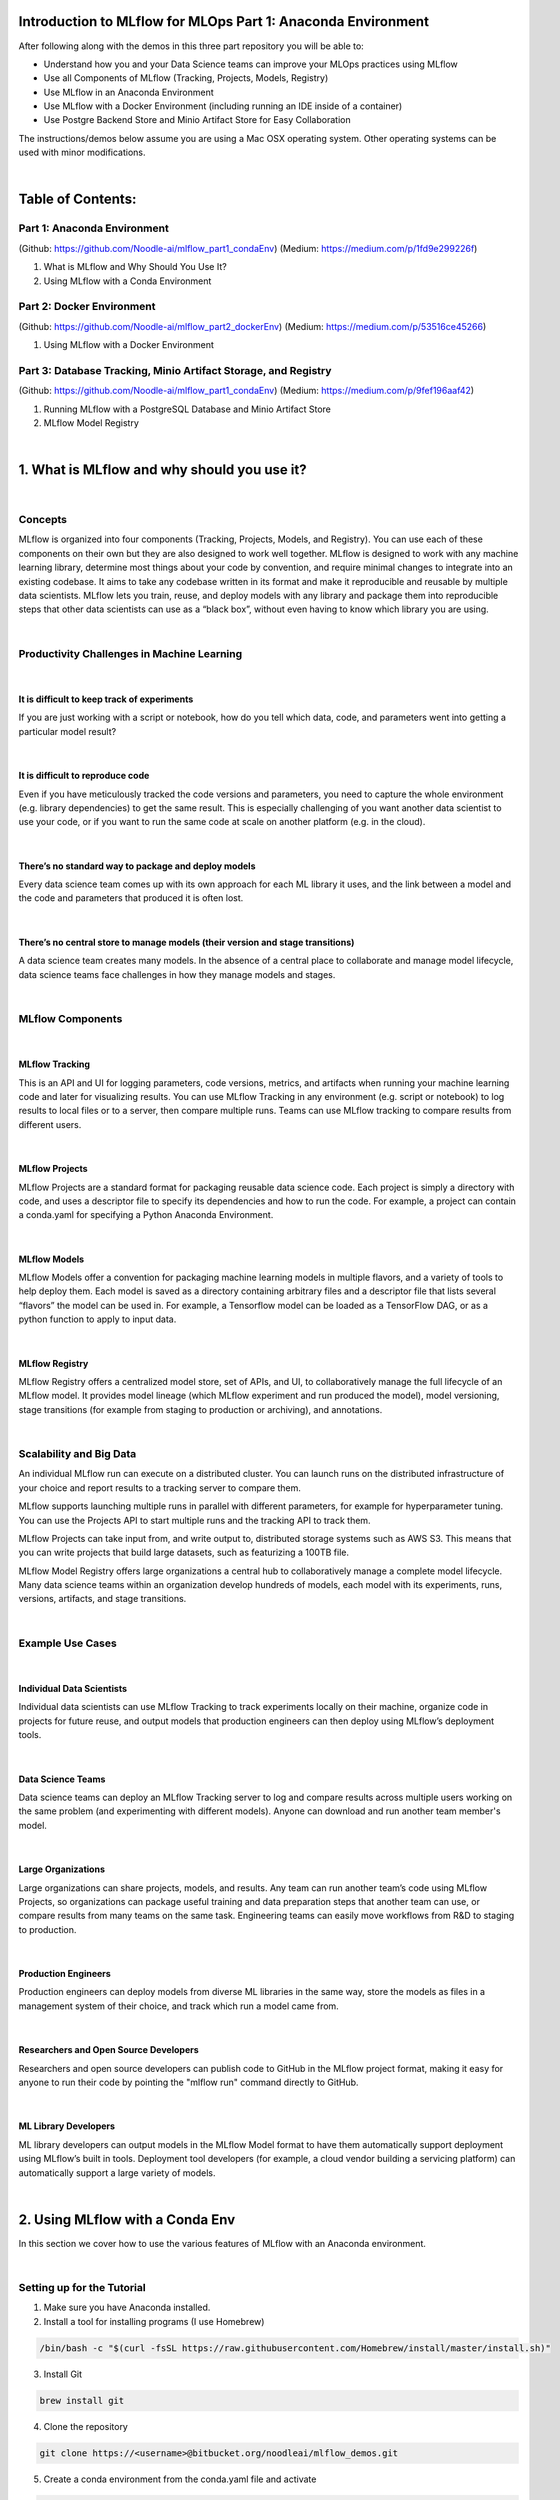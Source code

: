Introduction to MLflow for MLOps Part 1: Anaconda Environment
=============================================================

After following along with the demos in this three part repository you will be able to:

* Understand how you and your Data Science teams can improve your MLOps practices using MLflow
* Use all Components of MLflow (Tracking, Projects, Models, Registry)
* Use MLflow in an Anaconda Environment
* Use MLflow with a Docker Environment (including running an IDE inside of a container)
* Use Postgre Backend Store and Minio Artifact Store for Easy Collaboration

The instructions/demos below assume you are using a Mac OSX operating system. Other operating systems can be used with minor modifications. 

|

Table of Contents:
==================
Part 1: Anaconda Environment
----------------------------
(Github: https://github.com/Noodle-ai/mlflow_part1_condaEnv)
(Medium: https://medium.com/p/1fd9e299226f)

1. What is MLflow and Why Should You Use It?
2. Using MLflow with a Conda Environment 

Part 2: Docker Environment
--------------------------
(Github: https://github.com/Noodle-ai/mlflow_part2_dockerEnv)
(Medium: https://medium.com/p/53516ce45266)

1. Using MLflow with a Docker Environment

Part 3: Database Tracking, Minio Artifact Storage, and Registry
---------------------------------------------------------------
(Github: https://github.com/Noodle-ai/mlflow_part1_condaEnv)
(Medium: https://medium.com/p/9fef196aaf42)

1. Running MLflow with a PostgreSQL Database and Minio Artifact Store
2. MLflow Model Registry


|

1. What is MLflow and why should you use it?
============================================

|

Concepts
--------
MLflow is organized into four components (Tracking, Projects, Models, and Registry). You can use each of these components on their own but they are also designed to work well together. MLflow is designed to work with any machine learning library, determine most things about your code by convention, and require minimal changes to integrate into an existing codebase. It aims to take any codebase written in its format and make it reproducible and reusable by multiple data scientists. MLflow lets you train, reuse, and deploy models with any library and package them into reproducible steps that other data scientists can use as a “black box”, without even having to know which library you are using. 

|

Productivity Challenges in Machine Learning
-------------------------------------------

|

It is difficult to keep track of experiments
^^^^^^^^^^^^^^^^^^^^^^^^^^^^^^^^^^^^^^^^^^^^
If you are just working with a script or notebook, how do you tell which data, code, and parameters went into getting a particular model result?

|

It is difficult to reproduce code
^^^^^^^^^^^^^^^^^^^^^^^^^^^^^^^^^
Even if you have meticulously tracked the code versions and parameters, you need to capture the whole environment (e.g. library dependencies) to get the same result. This is especially challenging of you want another data scientist to use your code, or if you want to run the same code at scale on another platform (e.g. in the cloud).

|

There’s no standard way to package and deploy models
^^^^^^^^^^^^^^^^^^^^^^^^^^^^^^^^^^^^^^^^^^^^^^^^^^^^
Every data science team comes up with its own approach for each ML library it uses, and the link between a model and the code and parameters that produced it is often lost.

|

There’s no central store to manage models (their version and stage transitions)
^^^^^^^^^^^^^^^^^^^^^^^^^^^^^^^^^^^^^^^^^^^^^^^^^^^^^^^^^^^^^^^^^^^^^^^^^^^^^^^
A data science team creates many models. In the absence of a central place to collaborate and manage model lifecycle, data science teams face challenges in how they manage models and stages.

|

MLflow Components
-----------------

|

MLflow Tracking
^^^^^^^^^^^^^^^
This is an API and UI for logging parameters, code versions, metrics, and artifacts when running your machine learning code and later for visualizing results. You can use MLflow Tracking in any environment (e.g. script or notebook) to log results to local files or to a server, then compare multiple runs. Teams can use MLflow tracking to compare results from different users. 

|

MLflow Projects
^^^^^^^^^^^^^^^
MLflow Projects are a standard format for packaging reusable data science code. Each project is simply a directory with code, and uses a descriptor file to specify its dependencies and how to run the code. For example, a project can contain a conda.yaml for specifying a Python Anaconda Environment.

|

MLflow Models
^^^^^^^^^^^^^
MLflow Models offer a convention for packaging machine learning models in multiple flavors, and a variety of tools to help deploy them. Each model is saved as a directory containing arbitrary files and a descriptor file that lists several “flavors” the model can be used in. For example, a Tensorflow model can be loaded as a TensorFlow DAG, or as a python function to apply to input data. 

|

MLflow Registry
^^^^^^^^^^^^^^^    
MLflow Registry offers a centralized model store, set of APIs, and UI, to collaboratively manage the full lifecycle of an MLflow model. It provides model lineage (which MLflow experiment and run produced the model), model versioning, stage transitions (for example from staging to production or archiving), and annotations. 

|

Scalability and Big Data
------------------------
An individual MLflow run can execute on a distributed cluster. You can launch runs on the distributed infrastructure of your choice and report results to a tracking server to compare them. 

MLflow supports launching multiple runs in parallel with different parameters, for example for hyperparameter tuning. You can use the Projects API to start multiple runs and the tracking API to track them. 

MLflow Projects can take input from, and write output to, distributed storage systems such as AWS S3. This means that you can write projects that build large datasets, such as featurizing a 100TB file. 

MLflow Model Registry offers large organizations a central hub to collaboratively manage a complete model lifecycle. Many data science teams within an organization develop hundreds of models, each model with its experiments, runs, versions, artifacts, and stage transitions. 

|

Example Use Cases
-----------------

|

Individual Data Scientists
^^^^^^^^^^^^^^^^^^^^^^^^^^
Individual data scientists can use MLflow Tracking to track experiments locally on their machine, organize code in projects for future reuse, and output models that production engineers can then deploy using MLflow’s deployment tools. 

|

Data Science Teams
^^^^^^^^^^^^^^^^^^
Data science teams can deploy an MLflow Tracking server to log and compare results across multiple users working on the same problem (and experimenting with different models). Anyone can download and run another team member's model.

|

Large Organizations
^^^^^^^^^^^^^^^^^^^
Large organizations can share projects, models, and results. Any team can run another team’s code using MLflow Projects, so organizations can package useful training and data preparation steps that another team can use, or compare results from many teams on the same task. Engineering teams can easily move workflows from R&D to staging to production. 

|

Production Engineers
^^^^^^^^^^^^^^^^^^^^
Production engineers can deploy models from diverse ML libraries in the same way, store the models as files in a management system of their choice, and track which run a model came from. 

|

Researchers and Open Source Developers
^^^^^^^^^^^^^^^^^^^^^^^^^^^^^^^^^^^^^^    
Researchers and open source developers can publish code to GitHub in the MLflow project format, making it easy for anyone to run their code by pointing the "mlflow run" command directly to GitHub.

|

ML Library Developers
^^^^^^^^^^^^^^^^^^^^^
ML library developers can output models in the MLflow Model format to have them automatically support deployment using MLflow’s built in tools. Deployment tool developers (for example, a cloud vendor building a servicing platform) can automatically support a large variety of models. 

|

2. Using MLflow with a Conda Env
================================
In this section we cover how to use the various features of MLflow with an Anaconda environment. 

|

Setting up for the Tutorial
---------------------------
1. Make sure you have Anaconda installed. 
2. Install a tool for installing programs (I use Homebrew)

.. code-block:: bash

  /bin/bash -c "$(curl -fsSL https://raw.githubusercontent.com/Homebrew/install/master/install.sh)"

3. Install Git

.. code-block:: bash

  brew install git

4. Clone the repository

.. code-block:: bash

  git clone https://<username>@bitbucket.org/noodleai/mlflow_demos.git

5. Create a conda environment from the conda.yaml file and activate

.. code-block:: bash

  cd conda_env
  conda env create --file conda.yaml
  conda activate mlflow_demos

If, instead of using the conda.yaml to set up your environment, you wanted to create an environment from scratch use the following commands to create your own conda.yaml.

.. code-block:: bash

  conda create --name mlflow_demos python=3.8.3
  conda activate mlflow_demos
  conda install -c anaconda jupyter=1.0.0
  conda install -c conda-forge mlflow=1.8.0
  conda install scikit-learn=0.22.1
  conda install -c anaconda psycopg2=2.8.5
  conda install -c anaconda boto3=1.14.12
  conda env export --name mlflow_demos > conda.yaml

|

Examples
--------
Open experiment.ipynb in the conda_env folder and follow along. The notebook contains examples demonstrating how to use MLflow Tracking and MLflow Models. It also contains descriptions of how to use MLflow Projects.

| 

Using the Tracking API
^^^^^^^^^^^^^^^^^^^^^^

The MLflow Tracking API lets you log metrics and artifacts (files from your data science code) in order to track a history of your runs.

The code below logs a run with one parameter (param1), one metric (foo) with three values (1,2,3), and an artifact (a text file containing "Hello world!").

.. code-block:: python

  import mlflow

  mlflow.start_run()

  # Log a parameter (key-value pair)
  mlflow.log_param("param1", 5)
  # Log a metric; metrics can be updated throughout the run
  mlflow.log_metric("foo", 1)
  mlflow.log_metric("foo", 2)
  mlflow.log_metric("foo", 3)
  # Log an artifact (output file)
  with open("output.txt", "w") as f:
      f.write("Hello world!")
  mlflow.log_artifact("output.txt")

  mlflow.end_run()

| 

Viewing the Tracking UI
^^^^^^^^^^^^^^^^^^^^^^^

By default, wherever you run your program, the tracking API writes data into a local ./mlruns directory. You can then run MLflow's Tracking UI.

Activate the MLflow Tracking UI by typing the following into the terminal. You must be in the same folder as mlruns.

.. code-block:: bash

  mlflow ui

View the tracking UI by visiting the URL returned by the previous command.

.. code-block:: bash

  http://localhost:5000

.. image:: screenshots/mlflow_ui.png
  :width: 600

|

Click on the run to see more details. 

|

.. image:: screenshots/saved_parms_metrics_txts.png
  :width: 600

|

Click on the parameter to see more details.

|

.. image:: screenshots/params_graph.png
  :width: 600

|

Example Incorporating MLflow Tracking, MLflow Models, and MLflow Projects
^^^^^^^^^^^^^^^^^^^^^^^^^^^^^^^^^^^^^^^^^^^^^^^^^^^^^^^^^^^^^^^^^^^^^^^^^

In this example MLflow Tracking is used to keep track of different hyperparameters, performance metrics, and artifacts of a linear regression model. MLflow Models is used to store the pickled trained model instance, a file describing the environment the model instance was created in, and a descriptor file that lists several "flavors" the model can be used in. MLflow Projects is used to package the training code. And lastly MLflow Models is used to deploy the model to a simple HTTP server.

This tutorial uses a dataset to predict the quality of wine based on quantitative features like the wine's "fixed acidity", "pH", "residual sugar", and so on. The dataset is from UCI's machine learning repository.

|

Training the Model
""""""""""""""""""

First, we train a linear regression model that takes two hyperparameters: alpha and l1_ratio.

This example uses the familiar pandas, numpy, and sklearn APIs to create a simple machine learning model. The MLflow Tracking APIs log information about each training run like hyperparameters (alpha and l1_ratio) used to train the model, and metrics (root mean square error, mean absolute error, and r2) used to evaluate the model. The example also serializes the model in a format that MLflow knows how to deploy.

Each time you run the example MLflow logs information about your experiment runs in the directory mlruns.

There is a script containing the training code called train.py. You can run the example through the .py script using the following command. 

.. code-block:: bash

  python train.py <alpha> <l1_ratio>

There is also a notebook function of the training script. You can use the notebook to run the training (train() function shown below).

.. code-block:: python

  # Wine Quality Sample
  def train(in_alpha, in_l1_ratio):
      import pandas as pd
      import numpy as np
      from sklearn.metrics import mean_squared_error, mean_absolute_error, r2_score
      from sklearn.model_selection import train_test_split
      from sklearn.linear_model import ElasticNet
      import mlflow
      import mlflow.sklearn

      def eval_metrics(actual, pred):
          rmse = np.sqrt(mean_squared_error(actual, pred))
          mae = mean_absolute_error(actual, pred)
          r2 = r2_score(actual, pred)
          return rmse, mae, r2

      np.random.seed(40)

      # Read the wine-quality csv file from the URL
      csv_url =\
          'http://archive.ics.uci.edu/ml/machine-learning-databases/wine-quality/winequality-red.csv'
      data = pd.read_csv(csv_url, sep=';')

      # Split the data into training and test sets. (0.75, 0.25) split.
      train, test = train_test_split(data)

      # The predicted column is "quality" which is a scalar from [3, 9]
      train_x = train.drop(["quality"], axis=1)
      test_x = test.drop(["quality"], axis=1)
      train_y = train[["quality"]]
      test_y = test[["quality"]]

      # Set default values if no alpha is provided
      if float(in_alpha) is None:
          alpha = 0.5
      else:
          alpha = float(in_alpha)

      # Set default values if no l1_ratio is provided
      if float(in_l1_ratio) is None:
          l1_ratio = 0.5
      else:
          l1_ratio = float(in_l1_ratio)

      # Useful for multiple runs   
      with mlflow.start_run():
          # Execute ElasticNet
          lr = ElasticNet(alpha=alpha, l1_ratio=l1_ratio, random_state=42)
          lr.fit(train_x, train_y)

          # Evaluate Metrics
          predicted_qualities = lr.predict(test_x)
          (rmse, mae, r2) = eval_metrics(test_y, predicted_qualities)

          # Print out metrics
          print("Elasticnet model (alpha=%f, l1_ratio=%f):" % (alpha, l1_ratio))
          print("  RMSE: %s" % rmse)
          print("  MAE: %s" % mae)
          print("  R2: %s" % r2)

          # Log parameter, metrics, and model to MLflow
          mlflow.log_param("alpha", alpha)
          mlflow.log_param("l1_ratio", l1_ratio)
          mlflow.log_metric("rmse", rmse)
          mlflow.log_metric("r2", r2)
          mlflow.log_metric("mae", mae)

          mlflow.sklearn.log_model(lr, "model")

|

Comparing the Models
""""""""""""""""""""

Use the MLflow UI (as described above) to compare the models that you have produced.

|

.. image:: screenshots/tutorial_1_runs.png
  :width: 600

|

You can use the search feature to quickly filter out many models. For example, the query (metrics.rmse < 0.8) returns all the models with root mean square error less than 0.8. For more complex manipulations, you can download this table as a CSV and use your favorite data munging software to analyze it. 

|

.. image:: screenshots/tutorial_1_runs_filtered.png
  :width: 600

|

Loading a Saved Model
"""""""""""""""""""""

After a model has been saved using MLflow Models within MLflow Tracking you can easily load the model in a variety of flavors (python_function, sklearn, etc.). We need to choose a model from the mlruns folder for the model path.

.. code-block:: python

  model_path = './mlruns/0/<run_id>/artifacts/model'
  mlflow.<model_flavor>.load_model(modelpath)

|

Packaging the Training Code in a Conda Environment with MLflow Projects
"""""""""""""""""""""""""""""""""""""""""""""""""""""""""""""""""""""""
Now that you have your training code, you can package it so that other data scientists can easily reuse the model, or so that you can run the training remotely. 

You do this by using MLflow Projects to specify the dependencies and entry points to your code. The MLproject file specifies that the project has the dependencies located in a Conda environment (defined by conda.yaml) and has one entry point (train.py) that takes two parameters: alpha and l1_ratio. 

|

.. image:: screenshots/mlproject.png
  :width: 600

To run this project use "mlflow run" on the folder containing the MLproject file.

.. code-block:: bash

  mlflow run ../conda_env -P alpha=1.0 -P l1_ratio=1.0

After running this command, MLflow runs your training code in a new Conda environment with the dependencies specified in conda.yaml.

If a repository has an MLproject file you can also run a project directly from GitHub. This tutorial lives in the https://bitbucket.org/noodleai/mlflow_demos repository which you can run with the following command. The symbol "#" is used to move into a subdirectory of the repo. The "--version" argument can be used to run code from a different branch. You will need to type your username into the below command.

.. code-block:: bash

  mlflow run https://<username>@bitbucket.org/noodleai/mlflow_demos.git#conda_env -P alpha=1.0 -P l1_ratio=0.8

|

Serving the Model
"""""""""""""""""

Now that you have packaged your model using the MLproject convention and have identified the best model, it is time to deploy the model using MLflow Models. An MLflow Model is a standard format for packaging machine learning models that can be used in a variety of downstream tools - for example, real-time serving through a REST API or batch inference on Apache Spark. 

In the example training code above, after training the linear regression model, a function in MLflow saved the model as an artifact within the run.

.. code-block:: bash

  mlflow.sklearn.log_model(lr, "model")

To view this artifact, you can use the UI again. When you click a date in the list of experiment runs you'll see this page.

|

.. image:: screenshots/model_artifacts.png
  :width: 600

At the bottom, you can see that the call to mlflow.sklearn.log_model produced three files in ./mlruns/0/<run_id>/artifacts/model. The first file, MLmodel, is a metadata file that tells MLflow how to load the model. The second file is a conda.yaml that contains the model dependencies from the conda environment. The third file, model.pkl, is a serialized version of the linear regression model that you trained. 

In this example, you can use this MLmodel format with MLflow to deploy a local REST server that can serve predictions. 

To deploy the server, run the following command.

.. code-block:: bash

  mlflow models serve -m ./mlruns/0/<run_id>/artifacts/model -p 1234

Note:
The version of Python used to create the model must be the same as the one running "mlflow models serve". If this is not the case, you may see the error 
* UnicodeDecodeError: 'ascii' codec can't decode byte 0x9f in position 1: ordinal not in range(128) or raise ValueError, "unsupported pickle protocol: %d".

Once you have deployed the server, you can pass it some sample data and see the predictions. The following example uses curl to send a JSON-serialized pandas DataFrame with the split orientation to the model server. For more information about the input data formats accepted by the model server, see the MLflow deployment tools documentation.

.. code-block:: bash

  curl -X POST -H "Content-Type:application/json; format=pandas-split" --data '{"columns":["alcohol", "chlorides", "citric acid", "density", "fixed acidity", "free sulfur dioxide", "pH", "residual sugar", "sulphates", "total sulfur dioxide", "volatile acidity"],"data":[[12.8, 0.029, 0.48, 0.98, 6.2, 29, 3.33, 1.2, 0.39, 75, 0.66]]}' http://127.0.0.1:1234/invocations

The server should respond with output similar to:

.. code-block:: bash

  [3.7783608837127516]

|

References
==========
The following resources contain all of the information and software used to create this repository.

|

MLflow
------

https://www.mlflow.org/docs/latest/concepts.html

https://www.mlflow.org/docs/latest/quickstart.html

https://www.mlflow.org/docs/latest/tutorials-and-examples/tutorial.html#conda-example

|

Homebrew
--------

https://brew.sh/

|

Git
---

https://www.atlassian.com/git/tutorials/install-git

|

Anaconda
-------- 

https://docs.anaconda.com/anaconda/install/mac-os/

